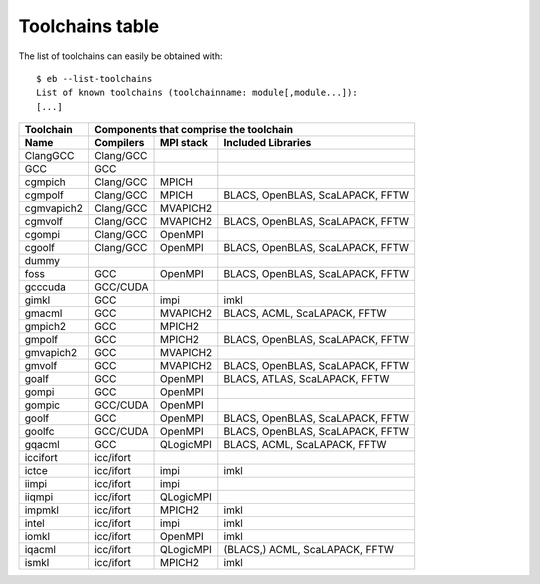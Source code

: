 
.. _Toolchains_Table:

Toolchains table
================

The list of toolchains can easily be obtained with::

  $ eb --list-toolchains
  List of known toolchains (toolchainname: module[,module...]):
  [...]

.. table: List of toolchains

==================   ========== ========= =================================
Toolchain            Components that comprise the toolchain
------------------   ------------------------------------------------------
Name                 Compilers  MPI stack Included Libraries
==================   ========== ========= =================================
ClangGCC             Clang/GCC
GCC                  GCC
cgmpich              Clang/GCC  MPICH
cgmpolf              Clang/GCC  MPICH     BLACS, OpenBLAS, ScaLAPACK, FFTW
cgmvapich2           Clang/GCC  MVAPICH2
cgmvolf              Clang/GCC  MVAPICH2  BLACS, OpenBLAS, ScaLAPACK, FFTW
cgompi               Clang/GCC  OpenMPI
cgoolf               Clang/GCC  OpenMPI   BLACS, OpenBLAS, ScaLAPACK, FFTW
dummy
foss                 GCC        OpenMPI   BLACS, OpenBLAS, ScaLAPACK, FFTW
gcccuda              GCC/CUDA
gimkl                GCC        impi      imkl
gmacml               GCC        MVAPICH2  BLACS, ACML, ScaLAPACK, FFTW
gmpich2              GCC        MPICH2
gmpolf               GCC        MPICH2    BLACS, OpenBLAS, ScaLAPACK, FFTW
gmvapich2            GCC        MVAPICH2
gmvolf               GCC        MVAPICH2  BLACS, OpenBLAS, ScaLAPACK, FFTW
goalf                GCC        OpenMPI   BLACS, ATLAS, ScaLAPACK, FFTW
gompi                GCC        OpenMPI
gompic               GCC/CUDA   OpenMPI
goolf                GCC        OpenMPI   BLACS, OpenBLAS, ScaLAPACK, FFTW
goolfc               GCC/CUDA   OpenMPI   BLACS, OpenBLAS, ScaLAPACK, FFTW
gqacml               GCC        QLogicMPI BLACS, ACML, ScaLAPACK, FFTW
iccifort             icc/ifort
ictce                icc/ifort  impi      imkl
iimpi                icc/ifort  impi
iiqmpi               icc/ifort  QLogicMPI
impmkl               icc/ifort  MPICH2    imkl
intel                icc/ifort  impi      imkl
iomkl                icc/ifort  OpenMPI   imkl
iqacml               icc/ifort  QLogicMPI (BLACS,) ACML, ScaLAPACK, FFTW
ismkl                icc/ifort  MPICH2    imkl
==================   ========== ========= =================================

